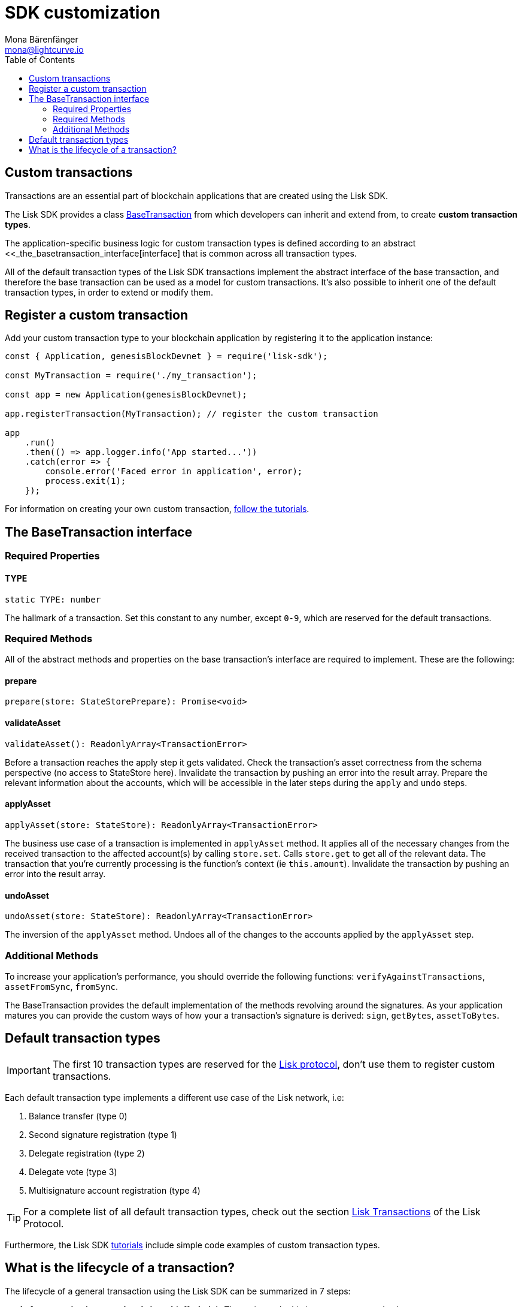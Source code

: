 = SDK customization
Mona Bärenfänger <mona@lightcurve.io>
:toc:

== Custom transactions

Transactions are an essential part of blockchain applications that are created using the Lisk SDK.

The Lisk SDK provides a class https://liskhq.github.io/lisk-sdk/classes/_base_transaction_.basetransaction.html[BaseTransaction] from which developers can inherit and extend from, to create *custom transaction types*.

The application-specific business logic for custom transaction types is defined according to an abstract <<_the_basetransaction_interface[interface] that is common across all transaction types.

All of the default transaction types of the Lisk SDK transactions implement the abstract interface of the base transaction, and therefore the base transaction can be used as a model for custom transactions.
It’s also possible to inherit one of the default transaction types, in order to extend or modify them.

== Register a custom transaction

Add your custom transaction type to your blockchain application by registering it to the application instance:

[source,js]
----
const { Application, genesisBlockDevnet } = require('lisk-sdk');

const MyTransaction = require('./my_transaction');

const app = new Application(genesisBlockDevnet);

app.registerTransaction(MyTransaction); // register the custom transaction

app
    .run()
    .then(() => app.logger.info('App started...'))
    .catch(error => {
        console.error('Faced error in application', error);
        process.exit(1);
    });
----

For information on creating your own custom transaction, xref:tutorials.adoc[follow the tutorials].

== The BaseTransaction interface

=== Required Properties

==== TYPE

[source,js]
----
static TYPE: number
----

The hallmark of a transaction. Set this constant to any number, except `0-9`, which are reserved for the default transactions.

=== Required Methods

All of the abstract methods and properties on the base transaction’s interface are required to implement.
These are the following:

==== prepare

[source,js]
----
prepare(store: StateStorePrepare): Promise<void>
----

==== validateAsset

[source,js]
----
validateAsset(): ReadonlyArray<TransactionError>
----

Before a transaction reaches the apply step it gets validated.
Check the transaction’s asset correctness from the schema perspective (no access to StateStore here).
Invalidate the transaction by pushing an error into the result array.
Prepare the relevant information about the accounts, which will be accessible in the later steps during the `apply` and `undo` steps.

==== applyAsset

[source,js]
----
applyAsset(store: StateStore): ReadonlyArray<TransactionError>
----

The business use case of a transaction is implemented in `applyAsset` method.
It applies all of the necessary changes from the received transaction to the affected account(s) by calling `store.set`.
Calls `store.get` to get all of the relevant data.
The transaction that you’re currently processing is the function’s context (ie `this.amount`).
Invalidate the transaction by pushing an error into the result array.

==== undoAsset

[source,js]
----
undoAsset(store: StateStore): ReadonlyArray<TransactionError>
----

The inversion of the `applyAsset` method.
Undoes all of the changes to the accounts applied by the `applyAsset` step.

=== Additional Methods

To increase your application’s performance, you should override the following functions: `verifyAgainstTransactions`, `assetFromSync`, `fromSync`.

The BaseTransaction provides the default implementation of the methods revolving around the signatures.
As your application matures you can provide the custom ways of how your a transaction’s signature is derived: `sign`, `getBytes`, `assetToBytes`.

== Default transaction types

IMPORTANT: The first 10 transaction types are reserved for the https://lisk.io/documentation/lisk-protocol[Lisk protocol], don’t use them to register custom transactions.

Each default transaction type implements a different use case of the Lisk network, i.e:

. Balance transfer (type 0)
. Second signature registration (type 1)
. Delegate registration (type 2)
. Delegate vote (type 3)
. Multisignature account registration (type 4)

TIP: For a complete list of all default transaction types, check out the section https://lisk.io/documentation/lisk-protocol/transactions[Lisk Transactions] of the Lisk Protocol.

Furthermore, the Lisk SDK xref:tutorials.adoc[tutorials] include simple code examples of custom transaction types.

== What is the lifecycle of a transaction?

The lifecycle of a general transaction using the Lisk SDK can be summarized in 7 steps:

. *A transaction is created and signed (off-chain).*
The script to do this is `src/create_and_sign.ts`.
. *The transaction is sent to a network.*
This can be done by a third party tool (like `curl` or `Postman`), but also using Lisk Commander, Lisk Hub or Mobile.
All of the tools need to be authorized to access an HTTP API of a network node.
. *A network node receives the transaction* and after a lightweight schema validation, adds it to a transaction pool.
. *In the transaction pool, the transactions are firstly `validated`.*
In this step, only static checks are performed.
These include schema validation and signature validation.
. *Validated transactions go to the `prepare` step* defined in the transaction class, which to limit the I/O database operations, prepares all the information relevant to properly `apply` or `undo` the transaction.
The store with the prepared data is a parameter of the mentioned methods.
. *Delegates forge the valid transactions into blocks* and broadcasting the blocks to the network.
Each network node performs the `apply` and `applyAsset` steps after the successful completion of the `validate` step.
. *Shortly after a block is applied, it’s possible that a node performs the `undo` step* (due to decentralized network conditions).
When this happens, the block containing all of the included transactions get reverted in favor of a competing block.

While implementing a custom transaction, it is necessary to complete some of these steps.
Often, a base transaction implements a default behavior.
With experience, you may decide to override some of these base transaction methods, resulting in an implementation that is well-tailored and provides the best possible performance for your use case.
